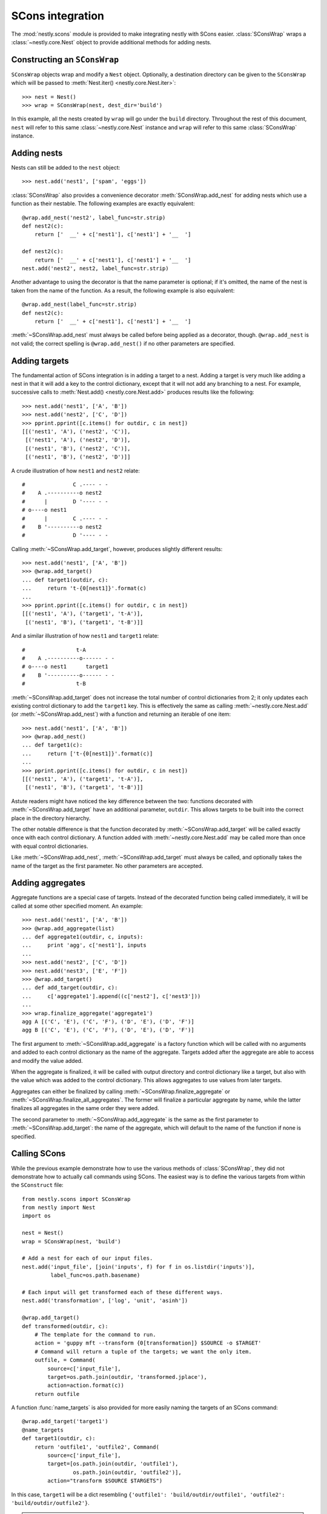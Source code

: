 =================
SCons integration
=================

.. py:currentmodule:: nestly.scons

The :mod:`nestly.scons` module is provided to make integrating nestly with
SCons easier. :class:`SConsWrap` wraps a :class:`~nestly.core.Nest` object to
provide additional methods for adding nests.

Constructing an ``SConsWrap``
=============================

``SConsWrap`` objects wrap and modify a ``Nest`` object. Optionally, a
destination directory can be given to the ``SConsWrap`` which will be passed to
:meth:`Nest.iter() <nestly.core.Nest.iter>`::

    >>> nest = Nest()
    >>> wrap = SConsWrap(nest, dest_dir='build')

In this example, all the nests created by ``wrap`` will go under the ``build``
directory. Throughout the rest of this document, ``nest`` will refer to this
same :class:`~nestly.core.Nest` instance and ``wrap`` will refer to this same
:class:`SConsWrap` instance.

Adding nests
============

Nests can still be added to the ``nest`` object::

    >>> nest.add('nest1', ['spam', 'eggs'])

:class:`SConsWrap` also provides a convenience decorator
:meth:`SConsWrap.add_nest` for adding nests which use a function as their
nestable. The following examples are exactly equivalent::

    @wrap.add_nest('nest2', label_func=str.strip)
    def nest2(c):
        return ['  __' + c['nest1'], c['nest1'] + '__  ']

    def nest2(c):
        return ['  __' + c['nest1'], c['nest1'] + '__  ']
    nest.add('nest2', nest2, label_func=str.strip)

Another advantage to using the decorator is that the name parameter is
optional; if it's omitted, the name of the nest is taken from the name of the
function. As a result, the following example is also equivalent::

    @wrap.add_nest(label_func=str.strip)
    def nest2(c):
        return ['  __' + c['nest1'], c['nest1'] + '__  ']

:meth:`~SConsWrap.add_nest` must always be called before being applied as a
decorator, though. ``@wrap.add_nest`` is not valid; the correct spelling is
``@wrap.add_nest()`` if no other parameters are specified.

Adding targets
==============

The fundamental action of SCons integration is in adding a target to a nest.
Adding a target is very much like adding a nest in that it will add a key to
the control dictionary, except that it will not add any branching to a nest.
For example, successive calls to :meth:`Nest.add() <nestly.core.Nest.add>`
produces results like the following::

    >>> nest.add('nest1', ['A', 'B'])
    >>> nest.add('nest2', ['C', 'D'])
    >>> pprint.pprint([c.items() for outdir, c in nest])
    [[('nest1', 'A'), ('nest2', 'C')],
     [('nest1', 'A'), ('nest2', 'D')],
     [('nest1', 'B'), ('nest2', 'C')],
     [('nest1', 'B'), ('nest2', 'D')]]

A crude illustration of how ``nest1`` and ``nest2`` relate::

    #               C .---- - -
    #    A .----------o nest2
    #      |        D '---- - -
    # o----o nest1
    #      |        C .---- - -
    #    B '----------o nest2
    #               D '---- - -

Calling :meth:`~SConsWrap.add_target`, however, produces slightly different
results::

    >>> nest.add('nest1', ['A', 'B'])
    >>> @wrap.add_target()
    ... def target1(outdir, c):
    ...     return 't-{0[nest1]}'.format(c)
    ...
    >>> pprint.pprint([c.items() for outdir, c in nest])
    [[('nest1', 'A'), ('target1', 't-A')],
     [('nest1', 'B'), ('target1', 't-B')]]

And a similar illustration of how ``nest1`` and ``target1`` relate::

    #                t-A
    #    A .----------o------ - -
    # o----o nest1      target1
    #    B '----------o------ - -
    #                t-B

:meth:`~SConsWrap.add_target` does not increase the total number of control
dictionaries from 2; it only updates each existing control dictionary to add
the ``target1`` key. This is effectively the same as calling
:meth:`~nestly.core.Nest.add` (or :meth:`~SConsWrap.add_nest`) with a function
and returning an iterable of one item::

    >>> nest.add('nest1', ['A', 'B'])
    >>> @wrap.add_nest()
    ... def target1(c):
    ...     return ['t-{0[nest1]}'.format(c)]
    ...
    >>> pprint.pprint([c.items() for outdir, c in nest])
    [[('nest1', 'A'), ('target1', 't-A')],
     [('nest1', 'B'), ('target1', 't-B')]]

Astute readers might have noticed the key difference between the two: functions
decorated with :meth:`~SConsWrap.add_target` have an additional parameter,
``outdir``. This allows targets to be built into the correct place in the
directory hierarchy.

The other notable difference is that the function decorated by
:meth:`~SConsWrap.add_target` will be called exactly once with each control
dictionary. A function added with :meth:`~nestly.core.Nest.add` may be called
more than once with equal control dictionaries.

Like :meth:`~SConsWrap.add_nest`, :meth:`~SConsWrap.add_target` must always be
called, and optionally takes the name of the target as the first parameter. No
other parameters are accepted.

Adding aggregates
=================

Aggregate functions are a special case of targets. Instead of the decorated
function being called immediately, it will be called at some other specified
moment. An example::

    >>> nest.add('nest1', ['A', 'B'])
    >>> @wrap.add_aggregate(list)
    ... def aggregate1(outdir, c, inputs):
    ...     print 'agg', c['nest1'], inputs
    ...
    >>> nest.add('nest2', ['C', 'D'])
    >>> nest.add('nest3', ['E', 'F'])
    >>> @wrap.add_target()
    ... def add_target(outdir, c):
    ...     c['aggregate1'].append((c['nest2'], c['nest3']))
    ...
    >>> wrap.finalize_aggregate('aggregate1')
    agg A [('C', 'E'), ('C', 'F'), ('D', 'E'), ('D', 'F')]
    agg B [('C', 'E'), ('C', 'F'), ('D', 'E'), ('D', 'F')]

The first argument to :meth:`~SConsWrap.add_aggregate` is a factory function
which will be called with no arguments and added to each control dictionary as
the name of the aggregate. Targets added after the aggregate are able to access
and modify the value added.

When the aggregate is finalized, it will be called with output directory and
control dictionary like a target, but also with the value which was added to
the control dictionary. This allows aggregates to use values from later
targets.

Aggregates can either be finalized by calling
:meth:`~SConsWrap.finalize_aggregate` or
:meth:`~SConsWrap.finalize_all_aggregates`. The former will finalize a
particular aggregate by name, while the latter finalizes all aggregates in the
same order they were added.

The second parameter to :meth:`~SConsWrap.add_aggregate` is the same as the
first parameter to :meth:`~SConsWrap.add_target`: the name of the aggregate,
which will default to the name of the function if none is specified.

Calling SCons
=============

While the previous example demonstrate how to use the various methods of
:class:`SConsWrap`, they did not demonstrate how to actually call commands
using SCons. The easiest way is to define the various targets from within the
``SConstruct`` file::

    from nestly.scons import SConsWrap
    from nestly import Nest
    import os

    nest = Nest()
    wrap = SConsWrap(nest, 'build')

    # Add a nest for each of our input files.
    nest.add('input_file', [join('inputs', f) for f in os.listdir('inputs')],
             label_func=os.path.basename)

    # Each input will get transformed each of these different ways.
    nest.add('transformation', ['log', 'unit', 'asinh'])

    @wrap.add_target()
    def transformed(outdir, c):
        # The template for the command to run.
        action = 'guppy mft --transform {0[transformation]} $SOURCE -o $TARGET'
        # Command will return a tuple of the targets; we want the only item.
        outfile, = Command(
            source=c['input_file'],
            target=os.path.join(outdir, 'transformed.jplace'),
            action=action.format(c))
        return outfile

A function :func:`name_targets` is also provided for more easily naming the
targets of an SCons command::

    @wrap.add_target('target1')
    @name_targets
    def target1(outdir, c):
        return 'outfile1', 'outfile2', Command(
            source=c['input_file'],
            target=[os.path.join(outdir, 'outfile1'),
                    os.path.join(outdir, 'outfile2')],
            action="transform $SOURCE $TARGETS")

In this case, ``target1`` will be a dict resembling ``{'outfile1':
'build/outdir/outfile1', 'outfile2': 'build/outdir/outfile2'}``.

.. note ::

    :func:`name_targets` does not preserve the name of the decorated function,
    so the name of the target *must* be provided as a parameter to
    :meth:`~SConsWrap.add_target`.

A more involved, runnable example is in the ``examples/scons`` directory.
